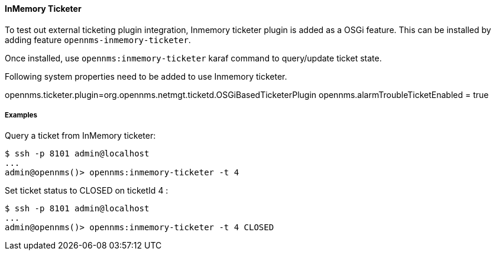// Allow Image rendering
:imagesdir: ../../../images

==== InMemory Ticketer

To test out external ticketing plugin integration, Inmemory ticketer plugin is added as a OSGi feature.
This can be installed by adding feature `opennms-inmemory-ticketer`.

Once installed, use `opennms:inmemory-ticketer` karaf command to query/update ticket state.

Following system properties need to be added to use Inmemory ticketer.

opennms.ticketer.plugin=org.opennms.netmgt.ticketd.OSGiBasedTicketerPlugin
opennms.alarmTroubleTicketEnabled = true

===== Examples

Query a ticket from InMemory ticketer:

[source]
----
$ ssh -p 8101 admin@localhost
...
admin@opennms()> opennms:inmemory-ticketer -t 4
----

Set ticket status to CLOSED on ticketId 4 :

[source]
----
$ ssh -p 8101 admin@localhost
...
admin@opennms()> opennms:inmemory-ticketer -t 4 CLOSED
----

